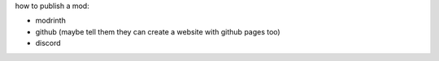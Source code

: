 how to publish a mod:

- modrinth
- github (maybe tell them they can create a website with github pages too)
- discord
